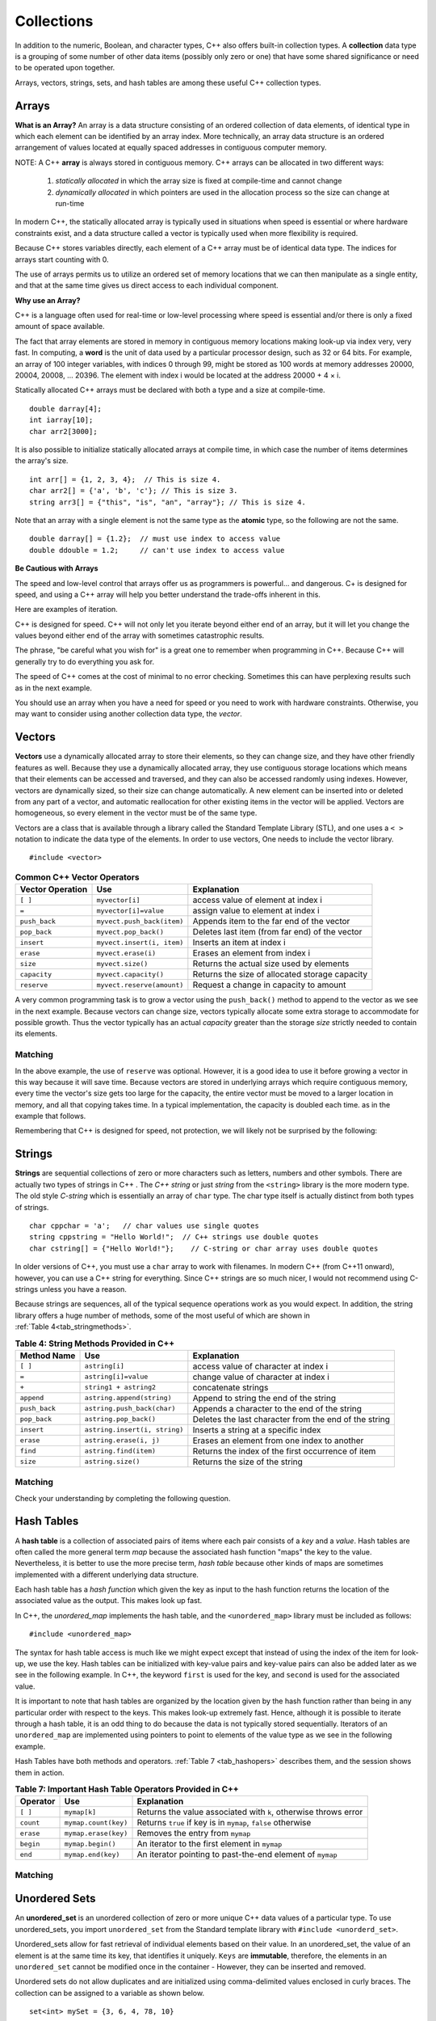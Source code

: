 ..  Copyright (C)  Jan Pearce
    This work is licensed under the Creative Commons Attribution-NonCommercial-ShareAlike 4.0 International License.
    To view a copy of this license, visit http://creativecommons.org/licenses/by-nc-sa/4.0/.


Collections
~~~~~~~~~~~

In addition to the numeric, Boolean, and character types,
C++ also offers built-in collection types.
A **collection** data type is a grouping of some number of other data items
(possibly only zero or one) that have some shared significance
or need to be operated upon together.

Arrays, vectors, strings, sets, and hash tables are among these useful
C++ collection types.

Arrays
------

**What is an Array?**
An array is a data structure consisting of an ordered collection of data elements,
of identical type in which each element can be identified by an array index.
More technically, an array data structure is an ordered arrangement of values
located at equally spaced addresses in contiguous computer memory.

NOTE: A C++ **array** is always stored in contiguous memory. C++ arrays can be allocated in two different ways:

    1) *statically allocated* in which the array size is fixed at compile-time and cannot change
    2) *dynamically allocated* in which pointers are used in the allocation process so the size can change at run-time

In modern C++, the statically allocated array is typically used
in situations when speed is essential or where hardware constraints exist, and a data structure
called a vector is typically used when more flexibility is required.


Because C++ stores variables
directly, each element of a C++ array must be of identical data type.
The indices for arrays start counting with 0.

The use of arrays permits us to utilize an ordered set
of memory locations that we can then manipulate as a single
entity, and that at the same time gives us direct access to each
individual component.

**Why use an Array?**

C++ is a language often used for real-time or low-level processing
where speed is essential and/or there is only a fixed amount of space
available.

The fact that array elements are stored in memory in contiguous
memory locations making look-up via index very, very fast.
In computing, a **word** is the unit of data used by a particular processor design,
such as 32 or 64 bits. For example, an array of 100 integer variables, with indices 0 through 99,
might be stored as 100 words at memory addresses 20000, 20004, 20008, ... 20396.
The element with index i would be located at the address 20000 + 4 × i.

Statically allocated C++ arrays must be declared with both a type and a size at compile-time.

::

    double darray[4];
    int iarray[10];
    char arr2[3000];


It is also possible to initialize statically allocated arrays at compile time,
in which case the number of items determines the array's size.

::

    int arr[] = {1, 2, 3, 4};  // This is size 4.
    char arr2[] = {'a', 'b', 'c'}; // This is size 3.
    string arr3[] = {"this", "is", "an", "array"}; // This is size 4.


Note that an array with a single element is not the same type as the **atomic** type,
so the following are not the same.

::

    double darray[] = {1.2};  // must use index to access value
    double ddouble = 1.2;     // can't use index to access value


**Be Cautious with Arrays**

The speed and low-level control that arrays offer us
as programmers is powerful... and dangerous.
C+ is designed for speed, and using a C++ array will
help you better understand the trade-offs inherent in this.

Here are examples of iteration.

.. tabbed:: list-array

  .. tab:: C++

    .. activecode:: listarray_cpp
        :caption: Iterating an array in C++
        :language: cpp

        #include <iostream>
        using namespace std;

        int main(){
            int myarray[] = {2,4,6,8};
            for (int i=0; i<4; i++){
                cout << myarray[i] << endl;
            }
            return 0;
        }

  .. tab:: Python

    .. activecode:: listarray_py
        :caption: Iterating a list in Python

        def main():
            mylist = [2, 4, 6, 8]
            for i in range(8):
                print(mylist[i])

        main()


C++ is designed for speed.
C++ will not only let you iterate beyond either
end of an array, but it will let you change the values
beyond either end of the array with sometimes catastrophic
results.

The phrase, "be careful what you wish for" is a great one
to remember when programming in C++. Because C++ will
generally try to do everything you ask for.

.. tabbed:: array_error

  .. tab:: C++

    .. activecode:: array_error_cpp
        :caption: Iterating an array in C++
        :language: cpp

        #include <iostream>
        using namespace std;

        int main(){
            int myarray[] = {2,4,6,8};
            for (int i=0; i<=8; i++){
                cout << myarray[i] << endl;
                cout << "id: " << &myarray[i] << endl;
            }
            return 0;
        }

  .. tab:: Python

    .. activecode:: array_error_py
        :caption: Iterating a list in Python

        def main():
            mylist = [2,4,6,8]
            print(mylist)
            for i in range(5):
                print(mylist[i])
                print("id: "+str(id(mylist[i])))

        main()

The speed of C++ comes at the cost of minimal to no error checking.
Sometimes this can have perplexing results such as in the next example.

You should use an array when you have a need for speed
or you need to work with hardware constraints.
Otherwise, you may want to consider using another collection data type,
the *vector*.

.. tabbed:: array_werror

  .. tab:: C++

    .. activecode:: array_werror_cpp
        :caption: Array write error in C++
        :language: cpp

        #include <iostream>
        using namespace std;

        int main(){
            int myarray[] = {2, 4};
            int otherdata[]={777, 777};
            for (int i=0; i<4; i++){
                myarray[i]=0;
                cout <<"myarray["<< i << "]=";
                cout << myarray[i]<< endl;
                cout << "add:" << &myarray[i] << endl;
            }

            for (int i=0; i<2; i++){
                cout <<"otherdata["<< i << "]=";
                cout << otherdata[i]<< endl;
                cout << "add:" << &otherdata[i] << endl;
            }

            return 0;
        }

  .. tab:: Python

    .. activecode:: array_werror_py
        :caption: Write error in Python

        def main():
            mylist = [2, 4]
            otherdata = [777, 777]
            for i in range(4):
                print(mylist[i])
                print("id: "+str(id(mylist[i])))

            for j in range(2):
                  print(otherdata[i])
                  print("id: "+str(id(otherdata[i])))

        main()



.. mchoice:: mc_werror
   :answer_a: Nothing. Everything is fine.
   :answer_b: All data was automatically reinitialized.
   :answer_c: I have no idea. Please give me a hint.
   :answer_d: The first loop went out of bounds and wrote over the values in otherdata.
   :answer_e: none of the above
   :correct: d
   :feedback_a: Actually, there is a problem. Look carefully.
   :feedback_b: No. C++ just does what you tell it to do.
   :feedback_c: Try again. One of these is indeed correct. Look at the memory addresses.
   :feedback_d: Right!
   :feedback_e: One of the above is indeed correct.

   In the above example, what happened to otherdata[ ] in C++?

.. mchoice:: mc_array
    :answer_a: int myarray(5);
    :answer_b: myarray[5];
    :answer_c: int myarray[5];
    :answer_d: None of the above.
    :correct: c
    :feedback_a: Check the characters at the end of the array! Right now that is a function!
    :feedback_b: You are forgetting something important!
    :feedback_c: Good work!
    :feedback_d: Check the characters at the end of the array!

    What is the correct way to declare an array in C++?

Vectors
-------

**Vectors** use a dynamically allocated array to store their elements,
so they can change size, and they have other friendly features as well.
Because they use a dynamically allocated array, they use contiguous storage locations
which means that their elements can be accessed and traversed, and they
can also be accessed randomly using indexes.
However, vectors are dynamically sized, so their size can change automatically.
A new element can be inserted into or deleted from any part of a vector,
and automatic reallocation for other existing items in the vector will be applied.
Vectors are homogeneous, so every element in the vector must be of the same type.

Vectors are a class that is available through a library called the Standard Template Library (STL), and one uses a ``< >``
notation to indicate the data type of the elements. In order to use vectors, One
needs to include the vector library.

::

   #include <vector>


.. _tbl_vectorbasics:

.. table:: **Common C++ Vector Operators**


   ===================== ============================= ====================================================
    **Vector Operation**                       **Use**                                      **Explanation**
   ===================== ============================= ====================================================
                 ``[ ]``               ``myvector[i]``                   access value of element at index i
                   ``=``         ``myvector[i]=value``                   assign value to element at index i
           ``push_back``    ``myvect.push_back(item)``            Appends item to the far end of the vector
            ``pop_back``         ``myvect.pop_back()``      Deletes last item (from  far end) of the vector
              ``insert``    ``myvect.insert(i, item)``                           Inserts an item at index i
               ``erase``           ``myvect.erase(i)``                       Erases an element from index i
                ``size``             ``myvect.size()``             Returns the actual size used by elements
            ``capacity``         ``myvect.capacity()``       Returns the size of allocated storage capacity
             ``reserve``    ``myvect.reserve(amount)``               Request a change in capacity to amount
   ===================== ============================= ====================================================


A very common programming task is to grow a vector using the ``push_back()`` method to append to the vector
as we see in the next example.
Because vectors can change size, vectors typically allocate some extra storage to accommodate for possible growth.
Thus the vector typically has an actual *capacity* greater than the storage *size* strictly needed to contain its elements.


Matching
^^^^^^^^
.. dragndrop:: matching_vectors
   :feedback: Feedback shows incorrect matches.
   :match_1: [ ]|||Accesses value of an element. 
   :match_2: =||| Assigns value to an element. 
   :match_3: push_back|||Appends item to the end of the vector.
   :match_4: pop_back||| Deletes last item of the vector.
   :match_5: insert|||Injects an item into the vector. 
   :match_6: erase|||Deletes an element from the choosen index.
   :match_7: size|||Returns the actual capacity used by elements.
   :match_8: capacity|||Returns the ammount of allocated storage space.
   :match_9: reserve||| Request a change in space to amount

    Match the Vector operations with their corresponding explination.

.. tabbed:: intro_vector

 .. tab:: C++

   .. activecode:: introvector_cpp
       :caption: Using a vector in C++
       :language: cpp

       #include <iostream>
       #include <vector>
       using namespace std;

       int main(){

           vector<int> intvector;
           intvector.reserve(50);

           for (int i=0; i<50; i++){
               intvector.push_back(i*i);
               cout << intvector[i] << endl;
           }
           return 0;
       }

 .. tab:: Python

   .. activecode:: introvector_py
       :caption: Using a Python list

       def main():
           intlist=[]
           for i in range(50):
               intlist.append(i*i)
               print(intlist[i])

       main()


In the above example, the use of ``reserve`` was optional. However, it is a good
idea to use it before growing a vector in this way because it will save time.
Because vectors are stored in underlying arrays which require contiguous memory,
every time the vector's size gets too large for the capacity, the entire vector must
be moved to a larger location in memory, and all that copying takes time.
In a typical implementation, the capacity is doubled each time. as in the
example that follows.


.. activecode:: vector_no_reserve_cpp
   :caption: With use of ``reserve``
   :language: cpp

   #include <iostream>
   #include <vector>
   using namespace std;

   int main(){

       vector<int> intvector;
       // without intvector.reserve(50);

       for (int i=0; i<50; i++){
           intvector.push_back(i*i);
           cout << intvector[i] << endl;
           cout << "capacity: " << intvector.capacity() << endl;
       }
       return 0;
   }


Remembering that C++ is designed for speed, not protection,
we will likely not be surprised by the following:

.. tabbed:: vector_errors

 .. tab:: C++

   .. activecode:: vector_errors_cpp
       :caption: Vectors out of bounds
       :language: cpp

       #include <iostream>
       #include <vector>
       using namespace std;

       int main(){

           vector<int> intvector;
           intvector.reserve(10);

           for (int i=0; i<10; i++){
               intvector.push_back(i);
           }

           for (int i=0; i<=10; i++){
               cout << "intvector[" << i << "]="<<intvector[i] << endl;
           }

           return 0;
       }

 .. tab:: Python

   .. activecode:: vector_errors_py
       :caption: Python list out of bounds

       def main():
           intlist=[]
           for i in range(10):
               intlist.append(i)

           for i in range(11):
               print("intlist[" + str(i) + "]=" + str(intlist[i]))

       main()



.. mchoice:: mc_array_vector
  :answer_a: Vectors can change size.
  :answer_b: Vectors offer many more features and protections than arrays.
  :answer_c: Vectors don't use contiguous memory, so elements can be inserted.
  :answer_d: more than one of the above
  :answer_e: none of the above
  :correct: b
  :feedback_a: Right! Good job!
  :feedback_b: Not all of the protections of lists are offered by vectors; one can still iterate off of either end.
  :feedback_c: No. Although elements can be inserted in vectors, they do require contiguous memory.
  :feedback_d: No. Only one of the above is correct.
  :feedback_e: One of the above is indeed correct.

  Which of the following is the biggest difference between a C++ array and a C++ vector?


.. mchoice:: mc_vector1
  :answer_a: Nothing. It is completely optional.
  :answer_b: Using it will save time if you know the maximum size needed.
  :answer_c: It is required so memory can be allocated.
  :answer_d: none of the above
  :correct: b
  :feedback_a: It is optional but it does serve a purpose. Try again.
  :feedback_b: Right!
  :feedback_c: It is not required.
  :feedback_d: One of the above is indeed correct.

  What good is the ``reserve`` method in a vector?


Strings
-------

**Strings** are sequential collections of zero or more characters such as letters, numbers
and other symbols. There are actually two types of strings in C++ . The *C++ string* or just *string* from the
``<string>`` library is the more modern type.
The old style *C-string* which is essentially
an array of ``char`` type. The char type itself is actually distinct from both types of strings.

::

    char cppchar = 'a';   // char values use single quotes
    string cppstring = "Hello World!";  // C++ strings use double quotes
    char cstring[] = {"Hello World!"};    // C-string or char array uses double quotes


In older versions of C++, you must use a ``char`` array to work with filenames. In modern
C++ (from C++11 onward), however, you can use a C++ string for everything.
Since C++ strings are so much nicer, I would not recommend using C-strings unless you have a reason.

Because strings are sequences, all of the typical sequence operations work as you would expect.
In addition, the string library offers a huge number of
methods, some of the most useful of which are shown in :ref:`Table 4<tab_stringmethods>`.

.. _tab_stringmethods:

.. table:: **Table 4: String Methods Provided in C++**

    ===================  ==============================  =========================================================
        **Method Name**                         **Use**                                            **Explanation**
    ===================  ==============================  =========================================================
                ``[ ]``                  ``astring[i]``                       access value of character at index i
                  ``=``            ``astring[i]=value``                       change value of character at index i
                  ``+``          ``string1 + astring2``                                        concatenate strings
             ``append``      ``astring.append(string)``                     Append to string the end of the string
          ``push_back``     ``astring.push_back(char)``               Appends a character to the end of the string
           ``pop_back``          ``astring.pop_back()``      Deletes the last character from the end of the string
             ``insert``   ``astring.insert(i, string)``                       Inserts a string at a specific index
              ``erase``         ``astring.erase(i, j)``                Erases an element from one index to another
               ``find``          ``astring.find(item)``          Returns the index of the first occurrence of item
               ``size``              ``astring.size()``                             Returns the size of the string
    ===================  ==============================  =========================================================


Matching
^^^^^^^^
.. dragndrop:: matching_strings
   :feedback: Feedback shows incorrect matches.
   :match_1: [ ]|||Accesses value of an element. 
   :match_2: =||| Assigns value to an element. 
   :match_3: push_back|||Adjoins a character to the end of the string.
   :match_4: pop_back|||Removes the last character from the end of the string.
   :match_5: insert|||Injects a string at a specific index. 
   :match_6: erase|||Deletes an element from one index to another.
   :match_7: size|||Returns the capacity of the string.
   :match_8: +|||connects strings.
   :match_9: append|||Adjoins a string to the end of the string.
   :match_10: find||| Returns the index of the first occurrence of item.

    Match the String operations with their corresponding explination. 

.. tabbed:: intro_string

  .. tab:: C++

    .. activecode:: introstring_cpp
        :caption: Strings in C++
        :language: cpp

        #include <iostream>
        #include <string>
        using namespace std;

        int main(){

            string mystring1 = "Hello";
            string mystring2 = "World!";
            string mystring3;

            mystring3 = mystring1 + " " + mystring2;
            cout << mystring3 << endl;

            cout << mystring2 << " begins at ";
            cout << mystring3.find(mystring2) << endl;

            return 0;
        }

  .. tab:: Python

    .. activecode:: introstring_py
        :caption: Python strings

        def main():
            mystring1 = "Hello"
            mystring2 = "World!"

            mystring3 = mystring1 + " " + mystring2
            print(mystring3)

            print(mystring2, end=" ")
            print("begins at", end=" ")
            print(str(mystring3.find(mystring2)))

        main()


Check your understanding by completing the following question.


.. dragndrop:: string_types
   :feedback: Feedback shows incorrect matches.
   :match_1: char|||'a'
   :match_2: char array|||{'a'}
   :match_3: string|||"a"


   Drag each data type to its' corresponding C++ initialization syntax.


Hash Tables
-----------

A **hash table** is a collection of associated pairs of
items where each pair consists of a *key* and a *value*.
Hash tables are often called the more general term *map*
because the associated hash function "maps" the key to the value.
Nevertheless, it is better to use the more precise term, *hash table*
because other kinds of maps are sometimes implemented with a different underlying data structure.

Each hash table has a *hash function* which
given the key as input to the hash function
returns the location of the associated value as the output.
This makes look up fast.

In C++, the *unordered_map* implements the hash table, and the ``<unordered_map>``
library must be included as follows:

::

 #include <unordered_map>

The syntax for hash table access is much like we might expect
except that instead of using the index of the item for look-up, we
use the key. Hash tables can be initialized with key-value pairs and
key-value pairs can also be added later as we see in the following example.
In C++, the keyword ``first`` is used for the key, and ``second`` is used for the
associated value.

.. tabbed:: hashtable1

   .. tab:: C++

       .. activecode:: hashtable1_cpp
           :caption: Using a Hash Table C++
           :language: cpp

           #include <iostream>
           #include <unordered_map>
           #include <string>
           using namespace std;

           int main() {
               unordered_map<string, string> spnumbers;

               spnumbers = {{"one", "uno"}, {"two", "dos"}};

               spnumbers["three"] = "tres";
               spnumbers["four"] = "cuatro";

               cout << "one is ";
               cout << spnumbers["one"] << endl;

               cout << spnumbers.size() << endl;
           }

   .. tab:: Python

       .. activecode:: hashtable1_py
           :caption: Using a Dictionary

           def main():
               spnumbers = {"one":"uno","two":"dos"}

               spnumbers["four"]="cuatro"
               spnumbers["three"]="tres"

               print("one is", end=" ")
               print(spnumbers["one"])

               print(len(spnumbers))
           main()


It is important to note that hash tables are organized by the location given
by the hash function rather than being in any
particular order with respect to the keys. This makes look-up extremely fast.
Hence, although it is possible to iterate through a hash table,
it is an odd thing to do
because the data is not typically stored sequentially.
Iterators of an ``unordered_map`` are
implemented using pointers to point to elements of the value type as we see in
the following example.

.. tabbed:: hashtable2

   .. tab:: C++

       .. activecode:: hashtable2_cpp
           :caption: Iterating a Hash Table C++
           :language: cpp

           #include <iostream>
           #include <unordered_map>
           #include <string>
           using namespace std;

           int main() {
               unordered_map<string, string> spnumbers;

               spnumbers = {{"one","uno"},{"two","dos"},{"three","tres"},{"four","cuatro"},{"five","cinco"}};

               for (auto i=spnumbers.begin(); i!=spnumbers.end(); i++ ){
                   cout << i->first << ":";
                   cout << i->second << endl;
               }
           }

   .. tab:: Python

       .. activecode:: hashtable2_py
           :caption: Iterating a Dictionary

           def main():
               spnumbers = {"one":"uno","two":"dos","three":"tres","four":"cuatro","five":"cinco" }

               for key in spnumbers:
                   print(key, end=":")
                   print(spnumbers[key])

           main()


Hash Tables have both methods and operators. :ref:`Table 7 <tab_hashopers>`
describes them, and the session shows them in action.

.. _tab_hashopers:

.. table:: **Table 7: Important Hash Table Operators Provided in C++**

   ===================== ========================= ================================================================
            **Operator**                   **Use**                                                  **Explanation**
   ===================== ========================= ================================================================
                ``[ ]``               ``mymap[k]``  Returns the value associated with ``k``, otherwise throws error
               ``count``      ``mymap.count(key)``     Returns ``true`` if key is in ``mymap``, ``false`` otherwise
               ``erase``      ``mymap.erase(key)``                                 Removes the entry from ``mymap``
               ``begin``         ``mymap.begin()``                    An iterator to the first element in ``mymap``
                 ``end``        ``mymap.end(key)``        An iterator pointing to past-the-end element of ``mymap``
   ===================== ========================= ================================================================


Matching
^^^^^^^^
.. dragndrop:: matching_HT
   :feedback: Feedback shows incorrect matches.
   :match_1: [ ]|||Returns the value associated with the key, otherwise throws error.
   :match_2: erase|||Deletes the entry from the hash table.
   :match_3: count|||Returns true if key is in the hash table, and false otherwise.
   :match_4: begin|||An iterator to the first element in the hash table.
   :match_5: end|||An iterator pointing to past-the-end element of the hash table.
   
    Match the Hash Table operations with their corresponding explination. 

Unordered Sets
--------------

An **unordered_set** is an unordered collection of zero or more unique C++ data values
of a particular type.
To use unordered_sets, you import ``unordered_set`` from the Standard template library with
``#include <unorderd_set>``.

Unordered_sets allow for fast retrieval of individual elements based on their value.
In an unordered_set, the value of an element is at the same time its key, that identifies it uniquely.
``Keys`` are **immutable**, therefore, the elements in an ``unordered_set`` cannot be modified once in the container -
However, they can be inserted and removed.


Unordered sets do not allow duplicates and are initialized using comma-delimited
values enclosed in curly braces. The collection can be assigned to
a variable as shown below.


::

   set<int> mySet = {3, 6, 4, 78, 10}


Unordered sets support a number of methods that should be familiar to those who
have worked with sets in a mathematics setting. :ref:`Table 6 <tab_setmethods>`
provides a summary. Examples of their use follow.

.. _tab_setmethods:

.. table:: **Table 6: Methods Provided by Sets in C++**

   ======================== ================================= ================================================================
            **Method Name**                           **Use**                                                  **Explanation**
   ======================== ================================= ================================================================
                  ``union``                   ``set_union()``               Returns a new set with all elements from both sets
           ``intersection``            ``set_intersection()``   Returns a new set with only those elements common to both sets
             ``difference``              ``set_difference()``    Returns a new set with all items from first set not in second
                    ``add``             ``aset.insert(item)``                                             Adds item to the set
                 ``remove``              ``aset.erase(item)``                                        Removes item from the set
                  ``clear``                  ``aset.clear()``                                Removes all elements from the set
   ======================== ================================= ================================================================


Matching
^^^^^^^^
.. dragndrop:: matching_us
   :feedback: Feedback shows incorrect matches.
   :match_1: union|||Returns a new set with all elements from both sets.
   :match_2: intersection|||Returns a new set with only those elements common to both sets.
   :match_3: difference||| Returns a new set with all items from first set not in second.
   :match_4: add|||Adds item to the set.
   :match_5: remove|||erases item from the set.
   :match_6: clear|||Removes all elements from the set.
   
    Match the Unordered Sets operations with their corresponding explination. 


.. mchoice:: mc_fixed
  :answer_a: array
  :answer_b: hash table
  :answer_c: string
  :answer_d: vector
  :answer_e: more than one of the above
  :correct: a
  :feedback_a: Correct!
  :feedback_b: No. hash tables are not ordered.
  :feedback_c: A string would only work for character data. Try again.
  :feedback_d: There is a better choice given that the group is fixed length
  :feedback_e: Only of the above is best.

  Which C++ structure is the best choice for a group of ordered data of a fixed length?



.. dragndrop:: collect_data_types
  :feedback: Feedback shows incorrect matches.
  :match_1: Array|||{“What”, “am”, “I”, "am"}
  :match_2: Set|||{“What”, “am”, “I”}
  :match_3: String|||“What am I”
  :match_4: Hash Table|||{{“What”, “am I”}}

  Drag each data type to its' corresponding C++ initialization syntax.
